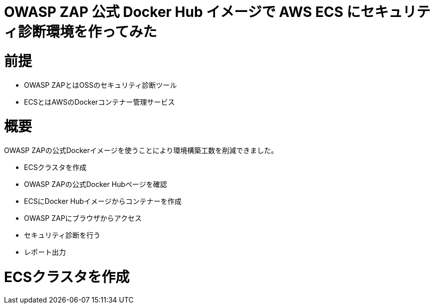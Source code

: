 # OWASP ZAP 公式 Docker Hub イメージで AWS ECS にセキュリティ診断環境を作ってみた
:published_at: 2017-11-24
:hp-tags: Shirota, OWASP ZAP, ECS

# 前提
* OWASP ZAPとはOSSのセキュリティ診断ツール
* ECSとはAWSのDockerコンテナー管理サービス

# 概要
OWASP ZAPの公式Dockerイメージを使うことにより環境構築工数を削減できました。

* ECSクラスタを作成
* OWASP ZAPの公式Docker Hubページを確認
* ECSにDocker Hubイメージからコンテナーを作成
* OWASP ZAPにブラウザからアクセス
* セキュリティ診断を行う
* レポート出力

# ECSクラスタを作成
